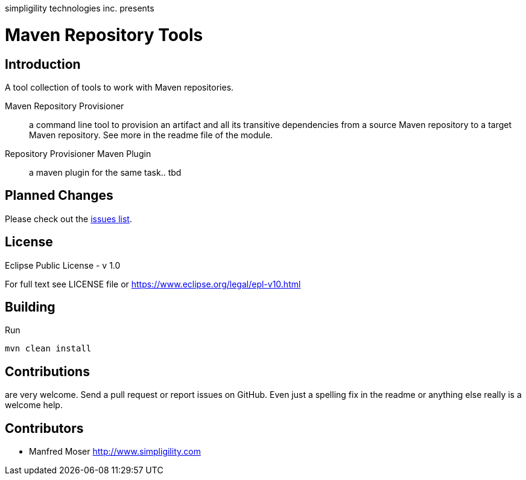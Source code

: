 simpligility technologies inc. presents 

= Maven Repository Tools

== Introduction

A tool collection of tools to work with Maven repositories.

Maven Repository Provisioner::  a command line tool to provision an artifact 
and all its transitive dependencies from a source Maven repository to a target 
Maven repository. See more in the readme file of the module.

Repository Provisioner Maven Plugin:: a maven plugin for the same task.. tbd

== Planned Changes

Please check out the https://github.com/simpligility/maven-repository-tools/issues[issues list].

== License

Eclipse Public License - v 1.0

For full text see LICENSE file or https://www.eclipse.org/legal/epl-v10.html
 
== Building 

Run 

----
mvn clean install
----


== Contributions

are very welcome. Send a pull request or report issues on GitHub. Even just a 
spelling fix in the readme or anything else really is a welcome help. 

== Contributors

- Manfred Moser http://www.simpligility.com

